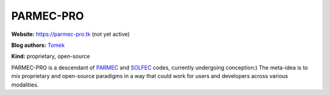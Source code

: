 .. _parmec-pro-index:

PARMEC-PRO
==========

**Website:** https://parmec-pro.tk (not yet active)

**Blog authors:** `Tomek <../blog/author/tomek.html>`_

**Kind:** proprietary, open-source

PARMEC-PRO is a descendant of `PARMEC <../parmec>`_ and `SOLFEC <../solfec>`_ codes, currently undergoing conception:)
The meta-idea is to mix proprietary and open-source paradigms in a way that could work for users and developers across
various modalities.
